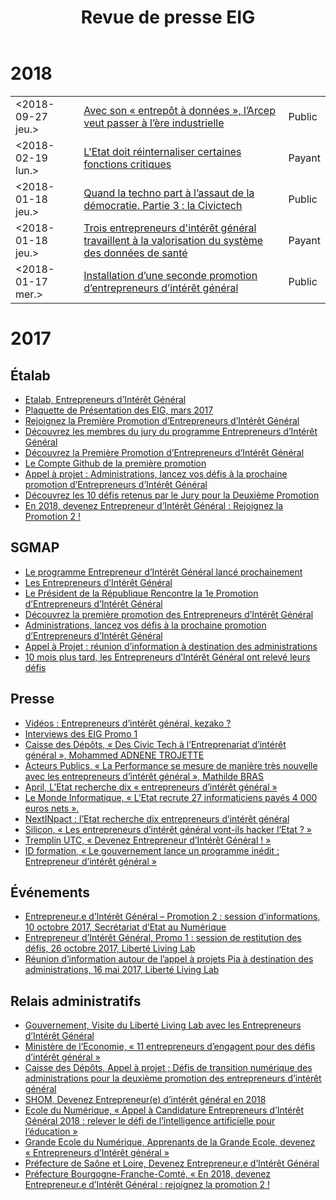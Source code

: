 #+title: Revue de presse EIG

* 2018

| <2018-09-27 jeu.> | [[https://www.nextinpact.com/news/107079-avec-son-entrepot-a-donnees-larcep-veut-passer-a-lere-industrielle.htm][Avec son « entrepôt à données », l’Arcep veut passer à l’ère industrielle]]                           | Public |
| <2018-02-19 lun.> | [[https://www.acteurspublics.com/2018/02/19/henri-verdier-l-innovation-radicale-exige-une-certaine-capacite-de-prise-de-risque-et-une-tolerance-a-l-echec][L'Etat doit réinternaliser certaines fonctions critiques]]                                            | Payant |
| <2018-01-18 jeu.> | [[https://cdonnees.com/2018/01/18/quand-la-techno-part-a-lassaut-de-la-democratie-partie-3-la-civictech/][Quand la techno part à l’assaut de la démocratie. Partie 3 : la Civictech]]                           | Public |
| <2018-01-18 jeu.> | [[http://www.hospimedia.fr/actualite/nominations/20180118-trois-entrepreneurs-d-interet-general-travaillent-a-la][Trois entrepreneurs d'intérêt général travaillent à la valorisation du système des données de santé]] | Payant |
| <2018-01-17 mer.> | [[https://www.nextinpact.com/brief/installation-d-une-seconde-promotion-d-entrepreneurs-d-interet-general-2156.htm][Installation d’une seconde promotion d’entrepreneurs d’intérêt général]]                              | Public |

* 2017

** Étalab

- [[https://www.etalab.gouv.fr/entrepreneurs-dinteret-general-promo-2-decouvrez-les-10-defis-retenus-par-le-jury][Etalab, Entrepreneurs d’Intérêt Général]]
- [[https://www.etalab.gouv.fr/wp-content/uploads/2017/04/Plaquette-de-presentation-EIG.pdf][Plaquette de Présentation des EIG, mars 2017]]
- [[https://www.etalab.gouv.fr/rejoignez-la-1e-promotion-dentrepreneurs-dinteret-general][Rejoignez la Première Promotion d’Entrepreneurs d’Intérêt Général]]
- [[https://www.etalab.gouv.fr/decouvrez-les-membres-du-jury-du-programme-entrepreneurs-dinteret-general][Découvrez les membres du jury du programme Entrepreneurs d’Intérêt Général]]
- [[https://www.etalab.gouv.fr/decouvrez-la-1e-promotion-des-entrepreneurs-dinteret-general][Découvrez la Première Promotion d’Entrepreneurs d’Intérêt Général]]
- [[https://github.com/entrepreneur-interet-general][Le Compte Github de la première promotion]]
- [[https://www.etalab.gouv.fr/appel-a-projets-administrations-lancez-vos-defis-a-la-prochaine-promotion-dentrepreneurs-dinteret-general][Appel à projet : Administrations, lancez vos défis à la prochaine promotion d’Entrepreneurs d’Intérêt Général]]
- [[https://www.etalab.gouv.fr/entrepreneurs-dinteret-general-promo-2-decouvrez-les-10-defis-retenus-par-le-jury][Découvrez les 10 défis retenus par le Jury pour la Deuxième Promotion]]
- [[https://www.etalab.gouv.fr/en-2018-devenez-entrepreneur%25E2%2580%25A2e-dinteret-general-rejoignez-la-promotion-2][En 2018, devenez Entrepreneur d’Intérêt Général : Rejoignez la Promotion 2 !]]

** SGMAP

- [[http://www.modernisation.gouv.fr/ladministration-change-avec-le-numerique/par-louverture-des-donnees-dans-les-administrations/le-programme-entrepreneur-dinteret-general-lance-prochainement][Le programme Entrepreneur d’Intérêt Général lancé prochainement]]
- [[http://www.modernisation.gouv.fr/ladministration-change-avec-le-numerique/par-louverture-des-donnees-dans-les-administrations/entrepreneur-interet-general][Les Entrepreneurs d’Intérêt Général]]
- [[http://www.modernisation.gouv.fr/ladministration-change-avec-le-numerique/par-louverture-des-donnees-dans-les-administrations/president-de-la-republique-rencontre-la-1re-promotion-entrepreneurs-interet-general][Le Président de la République Rencontre la 1e Promotion d’Entrepreneurs d’Intérêt Général]]
- [[http://www.modernisation.gouv.fr/ladministration-change-avec-le-numerique/par-louverture-des-donnees-dans-les-administrations/decouvrez-la-1re-promotion-des-entrepreneurs-dinteret-general][Découvrez la première promotion des Entrepreneurs d’Intérêt Général]]
- [[http://www.modernisation.gouv.fr/ladministration-change-avec-le-numerique/par-louverture-des-donnees-dans-les-administrations/administrations-lancez-vos-defis-a-la-prochaine-promotion-dentrepreneurs-dinteret-general][Administrations, lancez vos défis à la prochaine promotion d’Entrepreneurs d’Intérêt Général]]
- [[http://www.modernisation.gouv.fr/actualites/actualites/appel-a-projets-entrepreneurs-dinteret-general-reunion-dinformation-a-destination-des-administrations][Appel à Projet : réunion d’information à destination des administrations]]
- [[http://www.modernisation.gouv.fr/ladministration-change-avec-le-numerique/par-louverture-des-donnees-dans-les-administrations/10-mois-plus-tard-decouvrez-comment-les-1ers-entrepreneures-dinteret-general-ont-releve-leurs-defis][10 mois plus tard, les Entrepreneurs d’Intérêt Général ont relevé leurs défis]]

** Presse

- [[https://www.youtube.com/watch?v=-fF5871_8vU][Vidéos : Entrepreneurs d’intérêt général, kezako ?]]
- [[http://www.dailymotion.com/playlist/x4tlyz_SGMAP_entrepreneur-d-interet-general-eig][Interviews des EIG Promo 1]]
- [[http://www.caissedesdepots.fr/des-civictech-lentrepreneuriat-dinteret-general][Caisse des Dépôts, « Des Civic Tech à l’Entreprenariat d’intérêt général », Mohammed ADNENE TROJETTE]]
- [[https://www.acteurspublics.com/webtv/2017/07/11/mathilde-bras-la-performance-se-mesure-de-maniere-tres-nouvelle-avec-les-entrepreneurs-dinteret-general][Acteurs Publics, « La Performance se mesure de manière très nouvelle avec les entrepreneurs d’intérêt général », Mathilde BRAS]]
- [[https://www.april.org/next-inpact-l-etat-recherche-dix-entrepreneurs-d-interet-general][April, L’Etat recherche dix « entrepreneurs d’intérêt général »]]
- [[http://www.lemondeinformatique.fr/actualites/lire-l-etat-recrute-27-informaticiens-payes-4-000-euros-net-69531.html][Le Monde Informatique, « L’Etat recrute 27 informaticiens payés 4 000 euros nets ».]]
- [[https://www.nextinpact.com/news/102018-l-etat-recherche-dix-entrepreneurs-d-interet-general.htm][NextINpact : l’Etat recherche dix entrepreneurs d’intérêt général]]
- [[http://www.silicon.fr/entrepreneurs-interet-general-hacker-etat-161509.html?inf_by=59e61f76681db8a97f8b46c0][Silicon, « Les entrepreneurs d’intérêt général vont-ils hacker l’Etat ? »]]
- [[http://www.tremplin-utc.asso.fr/index.php/article/devenez-entrepreneur-e-d-interet-general/09/10/2017/913][Tremplin UTC, « Devenez Entrepreneur d’Intérêt Général ! »]]
- [[http://www.id-formation.com/2016-gouvernement-lance-programme-inedit-entrepreneur-interet-general.html][ID formation, « Le gouvernement lance un programme inédit : Entrepreneur d’intérêt général »]]

** Événements

- [[https://rdv.etalab.gouv.fr/e/23/entrepreneure-dinteret-general-promotion-2-session-dinformations][Entrepreneur.e d’Intérêt Général – Promotion 2 : session d’informations, 10 octobre 2017, Secrétariat d’Etat au Numérique]]
- [[https://rdv.etalab.gouv.fr/e/24/entrepreneure-dinteret-general-promo-1-session-de-restitution-des-defis][Entrepreneur d’Intérêt Général, Promo 1 : session de restitution des défis, 26 octobre 2017, Liberté Living Lab]]
- [[https://rdv.etalab.gouv.fr/e/22/entrepreneurs-dinteret-general-reunion-dinformation-autour-de-lappel-a-projets-pia-a-destination-des-administrations][Réunion d’information autour de l’appel à projets Pia à destination des administrations, 16 mai 2017, Liberté Living Lab]]

** Relais administratifs

- [[http://www.gouvernement.fr/visite-du-liberte-living-lab-et-rencontre-avec-les-entrepreneurs-d-interet-general][Gouvernement, Visite du Liberté Living Lab avec les Entrepreneurs d’Intérêt Général]]
- [[https://www.economie.gouv.fr/entreprises/entrepreneurs-interet-general][Ministère de l’Economie, « 11 entrepreneurs d’engagent pour des défis d’intérêt général »]]
- [[https://cdcinvestissementsdavenir.achatpublic.com/sdm/ent/gen/ent_detail.do?PCSLID=CSL_2017_F5cizb3iEh][Caisse des Dépôts, Appel à projet ; Défis de transition numérique des administrations pour la deuxième promotion des entrepreneurs d’intérêt général]]
- [[http://www.shom.fr/le-shom/actualites/les-communiques/actualite-detaillee/article/devenez-entrepreneure-dinteret-general-en-2018/][SHOM, Devenez Entrepreneur(e) d’intérêt général en 2018]]
- [[http://ecolenumerique.education.gouv.fr/2017/10/11/appel-candidatures-entrepreneurs-dinteret-general-2018-relever-le-defi-de-lintelligence-artificielle-pour-leducation/][Ecole du Numérique, « Appel à Candidature Entrepreneurs d’Intérêt Général 2018 : relever le défi de l’intelligence artificielle pour l’éducation »]]
- [[https://www.grandeecolenumerique.fr/2016/11/entrepreneurs-interet-general/][Grande Ecole du Numérique, Apprenants de la Grande Ecole, devenez « Entrepreneurs d’Intérêt général »]]
- [[http://www.saone-et-loire.gouv.fr/devenez-entrepreneur-o-e-d-interet-general-a9918.html][Préfecture de Saône et Loire, Devenez Entrepreneur.e d’Intérêt Général]]
- [[http://www.prefectures-regions.gouv.fr/bourgogne-franche-comte/Actualites/En-2018-devenez-Entrepreneur-e-d-interet-general-rejoignez-la-Promotion-2][Préfecture Bourgogne-Franche-Comté, « En 2018, devenez Entrepreneur.e d’Intérêt Général : rejoignez la promotion 2 !]]

